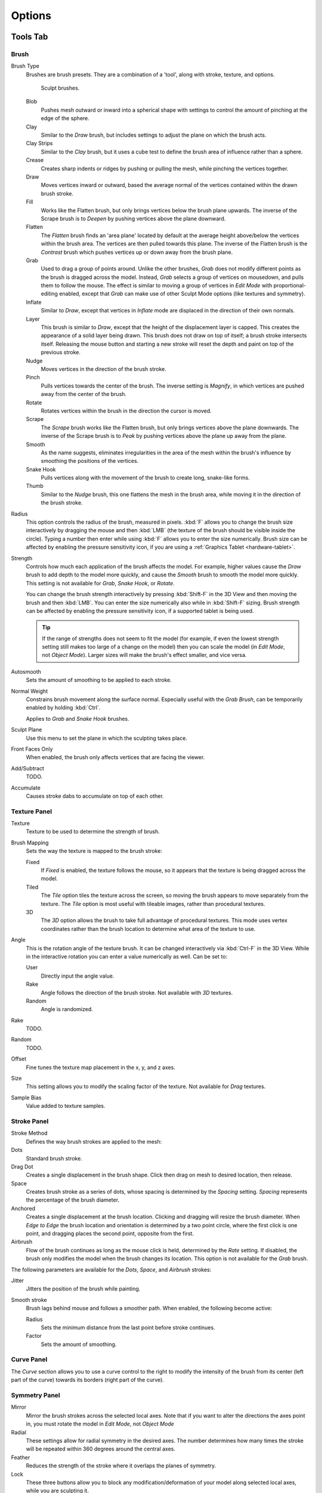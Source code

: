 
*******
Options
*******

Tools Tab
=========

Brush
-----

Brush Type
   Brushes are brush presets. They are a combination of a 'tool',
   along with stroke, texture, and options.

   .. figure:: /images/sculpt-paint_sculpting_options_brushes.png

      Sculpt brushes.

   Blob
      Pushes mesh outward or inward into a spherical shape with settings to
      control the amount of pinching at the edge of the sphere.
   Clay
      Similar to the *Draw* brush, but includes settings to adjust the plane on which the brush acts.
   Clay Strips
      Similar to the *Clay* brush, but it uses a cube test to define the brush area of influence rather than a sphere.
   Crease
      Creates sharp indents or ridges by pushing or pulling the mesh, while pinching the vertices together.
   Draw
      Moves vertices inward or outward,
      based the average normal of the vertices contained within the drawn brush stroke.
   Fill
      Works like the Flatten brush, but only brings vertices below the brush plane upwards.
      The inverse of the Scrape brush is to *Deepen* by pushing vertices above the plane downward.
   Flatten
      The *Flatten* brush finds an 'area plane'
      located by default at the average height above/below the vertices within the brush area.
      The vertices are then pulled towards this plane.
      The inverse of the Flatten brush is the *Contrast*
      brush which pushes vertices up or down away from the brush plane.
   Grab
      Used to drag a group of points around. Unlike the other brushes,
      *Grab* does not modify different points as the brush is dragged across the model.
      Instead, *Grab* selects a group of vertices on mousedown, and pulls them to follow the mouse.
      The effect is similar to moving a group of vertices in *Edit Mode* with proportional-editing enabled,
      except that *Grab* can make use of other Sculpt Mode options (like textures and symmetry).
   Inflate
      Similar to *Draw*, except that vertices in *Inflate* mode are displaced in the direction of their own normals.
   Layer
      This brush is similar to *Draw*, except that the height of the displacement layer is capped.
      This creates the appearance of a solid layer being drawn.
      This brush does not draw on top of itself; a brush stroke intersects itself.
      Releasing the mouse button and starting a new stroke
      will reset the depth and paint on top of the previous stroke.
   Nudge
      Moves vertices in the direction of the brush stroke.
   Pinch
      Pulls vertices towards the center of the brush.
      The inverse setting is *Magnify*, in which vertices are pushed away from the center of the brush.
   Rotate
      Rotates vertices within the brush in the direction the cursor is moved.
   Scrape
      The *Scrape* brush works like the Flatten brush, but only brings vertices above the plane downwards.
      The inverse of the Scrape brush is to *Peak* by pushing vertices above the plane up away from the plane.
   Smooth
      As the name suggests,
      eliminates irregularities in the area of the mesh within the brush's
      influence by smoothing the positions of the vertices.
   Snake Hook
      Pulls vertices along with the movement of the brush to create long, snake-like forms.
   Thumb
      Similar to the *Nudge* brush, this one flattens the mesh in the brush area,
      while moving it in the direction of the brush stroke.
Radius
   This option controls the radius of the brush, measured in pixels.
   :kbd:`F` allows you to change the brush size interactively by
   dragging the mouse and then :kbd:`LMB` (the texture of the brush should be visible inside the circle).
   Typing a number then enter while using :kbd:`F` allows you to enter the size numerically.
   Brush size can be affected by enabling the pressure sensitivity icon,
   if you are using a :ref:`Graphics Tablet <hardware-tablet>`.
Strength
   Controls how much each application of the brush affects the model.
   For example, higher values cause the *Draw* brush to add depth to the model more quickly,
   and cause the *Smooth* brush to smooth the model more quickly.
   This setting is not available for *Grab*, *Snake Hook*, or *Rotate*.

   You can change the brush strength interactively by pressing :kbd:`Shift-F`
   in the 3D View and then moving the brush and then :kbd:`LMB`.
   You can enter the size numerically also while in :kbd:`Shift-F` sizing.
   Brush strength can be affected by enabling the pressure sensitivity icon,
   if a supported tablet is being used.

   .. tip::

      If the range of strengths does not seem to fit the model (for example,
      if even the lowest strength setting still makes too large of a change on the model)
      then you can scale the model (in *Edit Mode*, not *Object Mode*).
      Larger sizes will make the brush's effect smaller, and vice versa.

Autosmooth
   Sets the amount of smoothing to be applied to each stroke.
Normal Weight
   Constrains brush movement along the surface normal.
   Especially useful with the *Grab Brush*, can be temporarily enabled by holding :kbd:`Ctrl`.

   Applies to *Grab* and *Snake Hook* brushes.
Sculpt Plane
   Use this menu to set the plane in which the sculpting takes place.
Front Faces Only
   When enabled, the brush only affects vertices that are facing the viewer.
Add/Subtract
   TODO.
Accumulate
   Causes stroke dabs to accumulate on top of each other.


Texture Panel
-------------

Texture
   Texture to be used to determine the strength of brush.
Brush Mapping
   Sets the way the texture is mapped to the brush stroke:

   Fixed
      If *Fixed* is enabled, the texture follows the mouse,
      so it appears that the texture is being dragged across the model.
   Tiled
      The *Tile* option tiles the texture across the screen,
      so moving the brush appears to move separately from the texture.
      The *Tile* option is most useful with tileable images, rather than procedural textures.
   3D
      The *3D* option allows the brush to take full advantage of procedural textures.
      This mode uses vertex coordinates rather than the brush location to determine what area of the texture to use.
Angle
   This is the rotation angle of the texture brush.
   It can be changed interactively via :kbd:`Ctrl-F` in the 3D View.
   While in the interactive rotation you can enter a value numerically as well. Can be set to:

   User
      Directly input the angle value.
   Rake
      Angle follows the direction of the brush stroke. Not available with *3D* textures.
   Random
      Angle is randomized.
Rake
   TODO.
Random
   TODO.
Offset
   Fine tunes the texture map placement in the x, y, and z axes.
Size
   This setting allows you to modify the scaling factor of the texture. Not available for *Drag* textures.
Sample Bias
   Value added to texture samples.


Stroke Panel
------------

Stroke Method
   Defines the way brush strokes are applied to the mesh:
Dots
   Standard brush stroke.
Drag Dot
   Creates a single displacement in the brush shape. Click then drag on mesh to desired location, then release.
Space
   Creates brush stroke as a series of dots, whose spacing is determined by the *Spacing* setting.
   *Spacing* represents the percentage of the brush diameter.
Anchored
   Creates a single displacement at the brush location.
   Clicking and dragging will resize the brush diameter.
   When *Edge to Edge* the brush location and orientation is determined by a two point circle,
   where the first click is one point, and dragging places the second point, opposite from the first.
Airbrush
   Flow of the brush continues as long as the mouse click is held, determined by the *Rate* setting.
   If disabled, the brush only modifies the model when the brush changes its location.
   This option is not available for the *Grab* brush.

The following parameters are available for the *Dots*, *Space*,
and *Airbrush* strokes:

Jitter
   Jitters the position of the brush while painting.
Smooth stroke
   Brush lags behind mouse and follows a smoother path. When enabled, the following become active:

   Radius
      Sets the minimum distance from the last point before stroke continues.
   Factor
      Sets the amount of smoothing.


Curve Panel
-----------

The *Curve* section allows you to use a curve control to the right to modify the
intensity of the brush from its center (left part of the curve) towards its borders
(right part of the curve).

.. seealso::

   Read more about using the :ref:`ui-curve-widget`.


Symmetry Panel
--------------

Mirror
  Mirror the brush strokes across the selected local axes.
  Note that if you want to alter the directions the axes point in,
  you must rotate the model in *Edit Mode*, not *Object Mode*
Radial
   These settings allow for radial symmetry in the desired axes.
   The number determines how many times the stroke will be repeated within 360 degrees around the central axes.
Feather
   Reduces the strength of the stroke where it overlaps the planes of symmetry.
Lock
   These three buttons allow you to block any modification/deformation
   of your model along selected local axes, while you are sculpting it.
Tiling
   Using this option allows you to seamlessly tile your strokes along the given
   axes.
Tile Offset
   The default tile size is set to one :abbr:`BU (Blender Unit)`. The offset allows the
   option to alter the tile size along all three axes.


Options Tab
===========

Overlay Panel
-------------

When enabled, the brush texture is shown in the viewport.

View
   The eye icon is used as a toggle to show or hide the given brush texture.
Alpha
   You can change the amount of transparency used when showing the texture using
   the Alpha slider.
Stroke Overlay
   The brush icon allows you to turn off the viewport overlay during strokes.


Options Panel
-------------

Gravity
   Factor
      Setting the factor allows you to add gravity to your brush strokes, giving
      it a draping effect.
   Orientation
      Using another object, the gravity can be oriented to the set object's local
      Z axis, changing the direction of the gravity.
Threaded Sculpt
   Takes advantage of multiple CPU processors to improve sculpting performance.
Fast Navigation
   For *Multires* models, show low resolution while navigation the viewport.
Use Deform Only
   Limits active modifiers on the active object to Deform modifiers, and Multiresolution.
Show Diffuse Color
   Allows the active object to show it's diffuse color when sculpting.
Unified Settings
   Size
      Forces the brush size to be shared across brushes.
   Strength
      Forces the brush strength to be shared across brushes.
   Color
      Not Used in Sculpt Mode.
Show Brush
   Shows the brush shape in the viewport.
Color (Add/Subtract)
   Set the color of the brush ring when its particular effect is active.


Appearance Panel
----------------

Show Brush
   Shows the brush shape in the viewport.
Color (Add/Subtract)
   Set the color of the brush ring when its particular effect is active.
Custom Icon
   Append an image file to the active brush as an icon.
